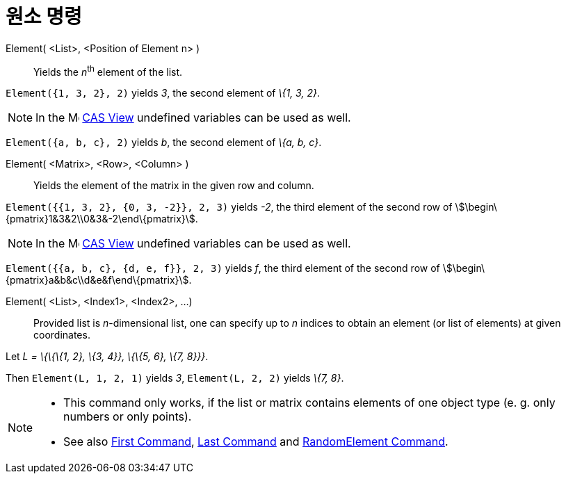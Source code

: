 = 원소 명령
:page-en: commands/Element
ifdef::env-github[:imagesdir: /ko/modules/ROOT/assets/images]

Element( <List>, <Position of Element n> )::
  Yields the __n__^th^ element of the list.

[EXAMPLE]
====

`++Element({1, 3, 2}, 2)++` yields _3_, the second element of _\{1, 3, 2}_.

====

[NOTE]
====

In the image:16px-Menu_view_cas.svg.png[Menu view cas.svg,width=16,height=16]
xref:/s_index_php?title=CAS_View_action=edit_redlink=1.adoc[CAS View] undefined variables can be used as well.

[EXAMPLE]
====

`++Element({a, b, c}, 2)++` yields _b_, the second element of _\{a, b, c}_.

====

====

Element( <Matrix>, <Row>, <Column> )::
  Yields the element of the matrix in the given row and column.

[EXAMPLE]
====

`++Element({{1, 3, 2}, {0, 3, -2}}, 2, 3)++` yields _-2_, the third element of the second row of
stem:[\begin\{pmatrix}1&3&2\\0&3&-2\end\{pmatrix}].

====

[NOTE]
====

In the image:16px-Menu_view_cas.svg.png[Menu view cas.svg,width=16,height=16]
xref:/s_index_php?title=CAS_View_action=edit_redlink=1.adoc[CAS View] undefined variables can be used as well.

[EXAMPLE]
====

`++Element({{a, b, c}, {d, e, f}}, 2, 3)++` yields _f_, the third element of the second row of
stem:[\begin\{pmatrix}a&b&c\\d&e&f\end\{pmatrix}].

====

====

Element( <List>, <Index1>, <Index2>, ...)::
  Provided list is _n_-dimensional list, one can specify up to _n_ indices to obtain an element (or list of elements) at
  given coordinates.

[EXAMPLE]
====

Let _L = \{\{\{1, 2}, \{3, 4}}, \{\{5, 6}, \{7, 8}}}_.

Then `++Element(L, 1, 2, 1)++` yields _3_, `++Element(L, 2, 2)++` yields _\{7, 8}_.

====

[NOTE]
====

* This command only works, if the list or matrix contains elements of one object type (e. g. only numbers or only
points).
* {blank}
+
See also xref:/s_index_php?title=First_Command_action=edit_redlink=1.adoc[First Command],
xref:/s_index_php?title=Last_Command_action=edit_redlink=1.adoc[Last Command] and
xref:/s_index_php?title=RandomElement_Command_action=edit_redlink=1.adoc[RandomElement Command].

====
